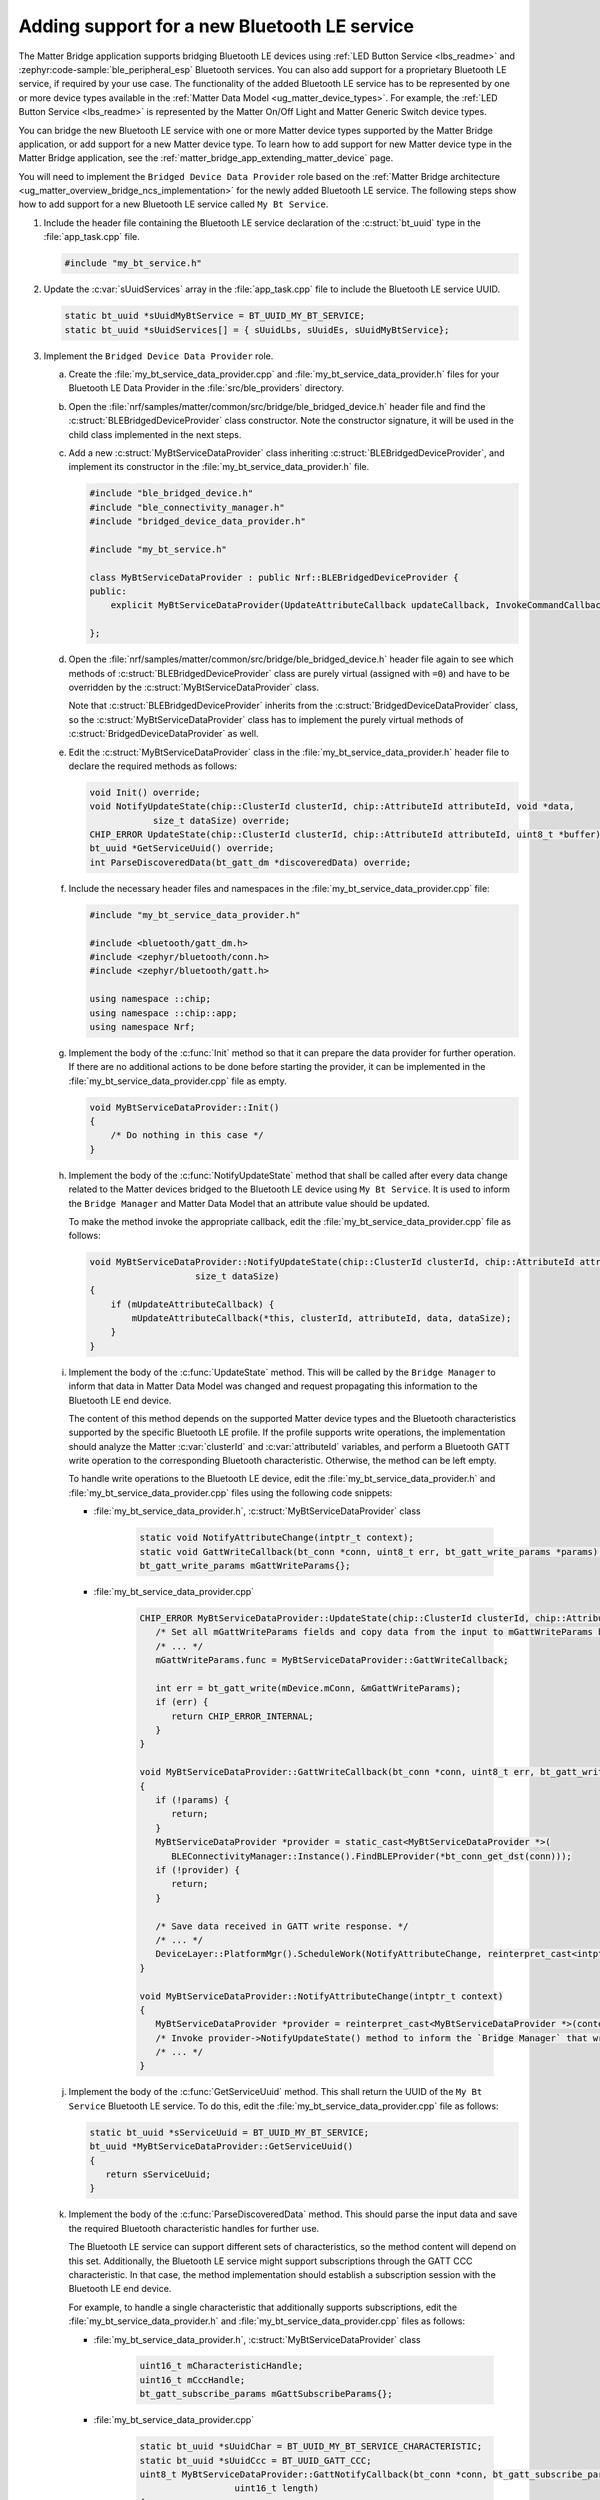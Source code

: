 .. _matter_bridge_app_extending_ble_service:

Adding support for a new Bluetooth LE service
#############################################

The Matter Bridge application supports bridging Bluetooth LE devices using :ref:`LED Button Service <lbs_readme>` and :zephyr:code-sample:`ble_peripheral_esp` Bluetooth services.
You can also add support for a proprietary Bluetooth LE service, if required by your use case.
The functionality of the added Bluetooth LE service has to be represented by one or more device types available in the :ref:`Matter Data Model <ug_matter_device_types>`.
For example, the :ref:`LED Button Service <lbs_readme>` is represented by the Matter On/Off Light and Matter Generic Switch device types.

You can bridge the new Bluetooth LE service with one or more Matter device types supported by the Matter Bridge application, or add support for a new Matter device type.
To learn how to add support for new Matter device type in the Matter Bridge application, see the :ref:`matter_bridge_app_extending_matter_device` page.

You will need to implement the ``Bridged Device Data Provider`` role based on the :ref:`Matter Bridge architecture <ug_matter_overview_bridge_ncs_implementation>` for the newly added Bluetooth LE service.
The following steps show how to add support for a new Bluetooth LE service called ``My Bt Service``.

1. Include the header file containing the Bluetooth LE service declaration of the :c:struct:`bt_uuid` type in the :file:`app_task.cpp` file.

   .. code-block:: C++

      #include "my_bt_service.h"

#. Update the :c:var:`sUuidServices` array in the :file:`app_task.cpp` file to include the Bluetooth LE service UUID.

   .. code-block:: C++

      static bt_uuid *sUuidMyBtService = BT_UUID_MY_BT_SERVICE;
      static bt_uuid *sUuidServices[] = { sUuidLbs, sUuidEs, sUuidMyBtService};

#. Implement the ``Bridged Device Data Provider`` role.

   a. Create the :file:`my_bt_service_data_provider.cpp` and :file:`my_bt_service_data_provider.h` files for your Bluetooth LE Data Provider in the :file:`src/ble_providers` directory.
   #. Open the :file:`nrf/samples/matter/common/src/bridge/ble_bridged_device.h` header file and find the :c:struct:`BLEBridgedDeviceProvider` class constructor.
      Note the constructor signature, it will be used in the child class implemented in the next steps.
   #. Add a new :c:struct:`MyBtServiceDataProvider` class inheriting :c:struct:`BLEBridgedDeviceProvider`, and implement its constructor in the :file:`my_bt_service_data_provider.h` file.

      .. code-block:: C++

        #include "ble_bridged_device.h"
        #include "ble_connectivity_manager.h"
        #include "bridged_device_data_provider.h"

        #include "my_bt_service.h"

        class MyBtServiceDataProvider : public Nrf::BLEBridgedDeviceProvider {
        public:
            explicit MyBtServiceDataProvider(UpdateAttributeCallback updateCallback, InvokeCommandCallback commandCallback) : Nrf::BLEBridgedDeviceProvider(updateCallback, commandCallback) {}

        };

   #. Open the :file:`nrf/samples/matter/common/src/bridge/ble_bridged_device.h` header file again to see which methods of :c:struct:`BLEBridgedDeviceProvider` class are purely virtual (assigned with ``=0``) and have to be overridden by the :c:struct:`MyBtServiceDataProvider` class.

      Note that :c:struct:`BLEBridgedDeviceProvider` inherits from the :c:struct:`BridgedDeviceDataProvider` class, so the :c:struct:`MyBtServiceDataProvider` class has to implement the purely virtual methods of :c:struct:`BridgedDeviceDataProvider` as well.
   #. Edit the :c:struct:`MyBtServiceDataProvider` class in the :file:`my_bt_service_data_provider.h` header file to declare the required methods as follows:

      .. code-block:: C++

        void Init() override;
        void NotifyUpdateState(chip::ClusterId clusterId, chip::AttributeId attributeId, void *data,
                    size_t dataSize) override;
        CHIP_ERROR UpdateState(chip::ClusterId clusterId, chip::AttributeId attributeId, uint8_t *buffer) override;
        bt_uuid *GetServiceUuid() override;
        int ParseDiscoveredData(bt_gatt_dm *discoveredData) override;

   #. Include the necessary header files and namespaces in the :file:`my_bt_service_data_provider.cpp` file:

      .. code-block:: C++

         #include "my_bt_service_data_provider.h"

         #include <bluetooth/gatt_dm.h>
         #include <zephyr/bluetooth/conn.h>
         #include <zephyr/bluetooth/gatt.h>

         using namespace ::chip;
         using namespace ::chip::app;
         using namespace Nrf;

   #. Implement the body of the :c:func:`Init` method so that it can prepare the data provider for further operation.
      If there are no additional actions to be done before starting the provider, it can be implemented in the :file:`my_bt_service_data_provider.cpp` file as empty.

      .. code-block:: C++

        void MyBtServiceDataProvider::Init()
        {
            /* Do nothing in this case */
        }

   #. Implement the body of the :c:func:`NotifyUpdateState` method that shall be called after every data change related to the Matter devices bridged to the Bluetooth LE device using ``My Bt Service``.
      It is used to inform the ``Bridge Manager`` and Matter Data Model that an attribute value should be updated.

      To make the method invoke the appropriate callback, edit the :file:`my_bt_service_data_provider.cpp` file as follows:

      .. code-block:: C++

        void MyBtServiceDataProvider::NotifyUpdateState(chip::ClusterId clusterId, chip::AttributeId attributeId, void *data,
                            size_t dataSize)
        {
            if (mUpdateAttributeCallback) {
                mUpdateAttributeCallback(*this, clusterId, attributeId, data, dataSize);
            }
        }

   #. Implement the body of the :c:func:`UpdateState` method.
      This will be called by the ``Bridge Manager`` to inform that data in Matter Data Model was changed and request propagating this information to the Bluetooth LE end device.

      The content of this method depends on the supported Matter device types and the Bluetooth characteristics supported by the specific Bluetooth LE profile.
      If the profile supports write operations, the implementation should analyze the Matter :c:var:`clusterId` and :c:var:`attributeId` variables, and perform a Bluetooth GATT write operation to the corresponding Bluetooth characteristic.
      Otherwise, the method can be left empty.

      To handle write operations to the Bluetooth LE device, edit the :file:`my_bt_service_data_provider.h` and :file:`my_bt_service_data_provider.cpp` files using the following code snippets:

      - :file:`my_bt_service_data_provider.h`, :c:struct:`MyBtServiceDataProvider` class

         .. code-block:: C++

            static void NotifyAttributeChange(intptr_t context);
            static void GattWriteCallback(bt_conn *conn, uint8_t err, bt_gatt_write_params *params);
            bt_gatt_write_params mGattWriteParams{};

      - :file:`my_bt_service_data_provider.cpp`

         .. code-block:: C++

            CHIP_ERROR MyBtServiceDataProvider::UpdateState(chip::ClusterId clusterId, chip::AttributeId attributeId, uint8_t *buffer) {
               /* Set all mGattWriteParams fields and copy data from the input to mGattWriteParams buffer. */
               /* ... */
               mGattWriteParams.func = MyBtServiceDataProvider::GattWriteCallback;

               int err = bt_gatt_write(mDevice.mConn, &mGattWriteParams);
               if (err) {
                  return CHIP_ERROR_INTERNAL;
               }
            }

            void MyBtServiceDataProvider::GattWriteCallback(bt_conn *conn, uint8_t err, bt_gatt_write_params *params)
            {
               if (!params) {
                  return;
               }
               MyBtServiceDataProvider *provider = static_cast<MyBtServiceDataProvider *>(
                  BLEConnectivityManager::Instance().FindBLEProvider(*bt_conn_get_dst(conn)));
               if (!provider) {
                  return;
               }

               /* Save data received in GATT write response. */
               /* ... */
               DeviceLayer::PlatformMgr().ScheduleWork(NotifyAttributeChange, reinterpret_cast<intptr_t>(provider));
            }

            void MyBtServiceDataProvider::NotifyAttributeChange(intptr_t context)
            {
               MyBtServiceDataProvider *provider = reinterpret_cast<MyBtServiceDataProvider *>(context);
               /* Invoke provider->NotifyUpdateState() method to inform the `Bridge Manager` that write operation suceeded and Matter Data Model state can be updated. */
               /* ... */
            }

   #. Implement the body of the :c:func:`GetServiceUuid` method.
      This shall return the UUID of the ``My Bt Service`` Bluetooth LE service.
      To do this, edit the :file:`my_bt_service_data_provider.cpp` file as follows:

      .. code-block:: C++

         static bt_uuid *sServiceUuid = BT_UUID_MY_BT_SERVICE;
         bt_uuid *MyBtServiceDataProvider::GetServiceUuid()
         {
            return sServiceUuid;
         }

   #. Implement the body of the :c:func:`ParseDiscoveredData` method.
      This should parse the input data and save the required Bluetooth characteristic handles for further use.

      The Bluetooth LE service can support different sets of characteristics, so the method content will depend on this set.
      Additionally, the Bluetooth LE service might support subscriptions through the GATT CCC characteristic.
      In that case, the method implementation should establish a subscription session with the Bluetooth LE end device.

      For example, to handle a single characteristic that additionally supports subscriptions, edit the :file:`my_bt_service_data_provider.h` and :file:`my_bt_service_data_provider.cpp` files as follows:

      - :file:`my_bt_service_data_provider.h`, :c:struct:`MyBtServiceDataProvider` class

         .. code-block:: C++

            uint16_t mCharacteristicHandle;
            uint16_t mCccHandle;
            bt_gatt_subscribe_params mGattSubscribeParams{};

      - :file:`my_bt_service_data_provider.cpp`

         .. code-block:: C++

            static bt_uuid *sUuidChar = BT_UUID_MY_BT_SERVICE_CHARACTERISTIC;
            static bt_uuid *sUuidCcc = BT_UUID_GATT_CCC;
            uint8_t MyBtServiceDataProvider::GattNotifyCallback(bt_conn *conn, bt_gatt_subscribe_params *params, const void *data,
                              uint16_t length)
            {
               MyBtServiceDataProvider *provider = static_cast<MyBtServiceDataProvider *>(
                  BLEConnectivityManager::Instance().FindBLEProvider(*bt_conn_get_dst(conn)));
               VerifyOrExit(data, );
               VerifyOrExit(provider, );

               /* Save data received in GATT write response. */
               /* ... */
               DeviceLayer::PlatformMgr().ScheduleWork(NotifyAttributeChange, reinterpret_cast<intptr_t>(provider));

            exit:
               return BT_GATT_ITER_CONTINUE;
            }

            int MyBtServiceDataProvider::ParseDiscoveredData(bt_gatt_dm *discoveredData)
            {
               const bt_gatt_dm_attr *gatt_chrc;
               const bt_gatt_dm_attr *gatt_desc;
               gatt_chrc = bt_gatt_dm_char_by_uuid(discoveredData, sUuidChar);
               if (!gatt_chrc) {
                  return -EINVAL;
               }

               gatt_desc = bt_gatt_dm_desc_by_uuid(discoveredData, gatt_chrc, sUuidChar);
               if (!gatt_desc) {
                  return -EINVAL;
               }
               mCharacteristicHandle = gatt_desc->handle;

               gatt_desc = bt_gatt_dm_desc_by_uuid(discoveredData, gatt_chrc, sUuidCcc);
               if (!gatt_desc) {
                  return -EINVAL;
               }
               mCccHandle = gatt_desc->handle;

               VerifyOrReturn(mDevice.mConn, LOG_ERR("Invalid connection object"));

               /* Configure subscription for the button characteristic */
               mGattSubscribeParams.ccc_handle = mCccHandle;
               mGattSubscribeParams.value_handle = mCharacteristicHandle;
               mGattSubscribeParams.value = BT_GATT_CCC_NOTIFY;
               mGattSubscribeParams.notify = MyBtServiceDataProvider::GattNotifyCallback;
               mGattSubscribeParams.subscribe = nullptr;
               mGattSubscribeParams.write = nullptr;
               return bt_gatt_subscribe(mDevice.mConn, &mGattSubscribeParams);
            }

#. Add the ``MyBtServiceDataProvider`` implementation created in a previous step to the compilation process.
   To do that, edit the :file:`CMakeLists.txt` file as follows:

   .. code-block:: cmake

      target_sources(app PRIVATE
        src/ble_providers/my_bt_service_data_provider.cpp
      )

#. Provide an allocator for ``MyBtServiceDataProvider`` object creation.
   The Matter Bridge application uses a :c:struct:`BleBridgedDeviceFactory` factory module that creates paired ``Matter Bridged Device`` and ``Bridged Device Data Provider`` objects matching a specific Matter device type ID.
   To add support for creating the ``MyBtServiceDataProvider`` object, edit the :file:`src/ble_providers/ble_bridged_device_factory.h` and :file:`src/ble_providers/ble_bridged_device_factory.cpp` files as follows:

   - :file:`ble_bridged_device_factory.h`

      .. code-block:: C++

         #include "my_bt_service_data_provider.h"

   - :file:`ble_bridged_device_factory.cpp`, :c:func:`GetDataProviderFactory`

      .. code-block:: C++

		   { ServiceUuid::MyBtService, [](UpdateAttributeCallback updateClb, InvokeCommandCallback commandClb) {
			   return chip::Platform::New<MyBtServiceDataProvider>(updateClb, commandClb);
		   } },

#. Provide mapping between the ``My Bt Service`` UUID and corresponding Matter device types in the helper methods.

   a. Add the ``MyBtService`` UUID in the :c:enum:`ServiceUuid` declaration, in the :file:`src/ble_providers/ble_bridged_device_factory.h` header file.
   #. Perform proper mapping of Bluetooth UUID and Matter device types in the :c:func:`MatterDeviceTypeToBleService` and :c:func:`BleServiceToMatterDeviceType` methods, in the :file:`src/ble_providers/ble_bridged_device_factory.cpp` file.

#. Compile the target and test it following the steps from the :ref:`Matter Bridge application testing <matter_bridge_testing>` section.
